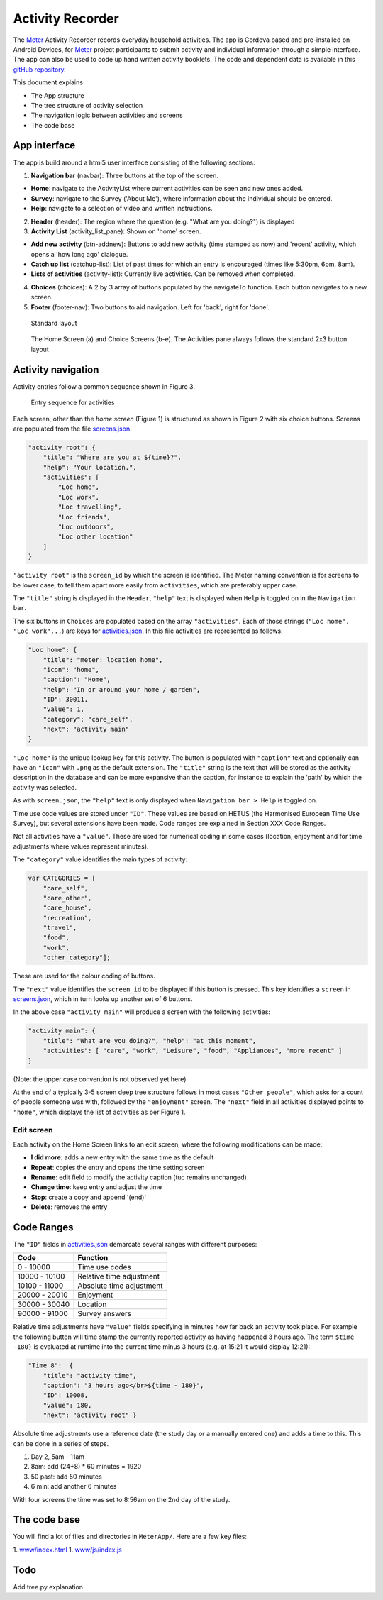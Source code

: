 =================
Activity Recorder
=================
.. image:: docs/meter_logo.png
    :height: 200
    :align: right


The Meter_ Activity Recorder records everyday household activities. The app is Cordova based and pre-installed on Android Devices, for Meter_ project participants to submit activity and individual information through a 
simple interface. The app can also be used to code up hand written
activity booklets. The code and dependent data is available in this `gitHub
repository <https://github.com/PhilGrunewald/MeterApp>`__.

.. _Meter: http://www.energy-use.org


.. image:: docs/handheld.png
    :height: 200
    :align: right

This document explains

-  The App structure
-  The tree structure of activity selection
-  The navigation logic between activities and screens
-  The code base

App interface
=============

The app is build around a html5 user interface consisting of the
following sections:

1. **Navigation bar** (navbar): Three buttons at the top of the screen.

-  **Home**: navigate to the ActivityList where current activities can
   be seen and new ones added.
-  **Survey**: navigate to the Survey ('About Me'), where information
   about the individual should be entered.
-  **Help**: navigate to a selection of video and written instructions.

2. **Header** (header): The region where the question (e.g. "What are
   you doing?") is displayed

3. **Activity List** (activity\_list\_pane): Shown on 'home' screen.

-  **Add new activity** (btn-addnew): Buttons to add new activity (time
   stamped as now) and 'recent' activity, which opens a 'how long ago'
   dialogue.
-  **Catch up list** (catchup-list): List of past times for which an
   entry is encouraged (times like 5:30pm, 6pm, 8am).
-  **Lists of activities** (activity-list): Currently live activities.
   Can be removed when completed.

4. **Choices** (choices): A 2 by 3 array of buttons populated by the
   navigateTo function. Each button navigates to a new screen.

5. **Footer** (footer-nav): Two buttons to aid navigation. Left for
   'back', right for 'done'.

.. raw:: html

   <!-- 
   ![Home screen](/docs/home_screen.pdf)
   ![Activity choice screen](activity_screen.pdf)
   -->

.. figure:: ./docs/ScreenActivity.png
   :alt: Standard screen layout

   Standard layout

.. figure:: /docs/ActivityScreens.png
   :alt: Activity Screens

   The Home Screen (a) and Choice Screens (b-e). The Activities pane always follows the standard 2x3 button layout

Activity navigation
===================

Activity entries follow a common sequence shown in Figure 3.

.. figure:: docs/activity_flow.png
   :alt: Entry sequence for activities

   Entry sequence for activities

Each screen, other than the *home screen* (Figure 1) is structured as
shown in Figure 2 with six choice buttons. Screens are populated from
the file
`screens.json <https://github.com/PhilGrunewald/MeterApp/blob/master/www/js/screens.json>`__.

.. code:: json

            "activity root": {
                "title": "Where are you at ${time}?",
                "help": "Your location.",
                "activities": [
                    "Loc home",
                    "Loc work",
                    "Loc travelling",
                    "Loc friends",
                    "Loc outdoors",
                    "Loc other location"
                ]
            }

``"activity root"`` is the ``screen_id`` by which the screen is
identified. The Meter naming convention is for screens to be lower case,
to tell them apart more easily from ``activities``, which are preferably
upper case.

The ``"title"`` string is displayed in the ``Header``, ``"help"`` text
is displayed when ``Help`` is toggled on in the ``Navigation bar``.

The six buttons in ``Choices`` are populated based on the array
``"activities"``. Each of those strings (``"Loc home", "Loc work"...``)
are keys for
`activities.json <https://github.com/PhilGrunewald/MeterApp/blob/master/www/js/activities.json>`__.
In this file activities are represented as follows:

.. code:: json

            "Loc home": {
                "title": "meter: location home",
                "icon": "home",
                "caption": "Home",
                "help": "In or around your home / garden",
                "ID": 30011,
                "value": 1,
                "category": "care_self",
                "next": "activity main"
            }

``"Loc home"`` is the unique lookup key for this activity. The button is
populated with ``"caption"`` text and optionally can have an ``"icon"``
with ``.png`` as the default extension. The ``"title"`` string is the
text that will be stored as the activity description in the database and
can be more expansive than the caption, for instance to explain the
'path' by which the activity was selected.

As with ``screen.json``, the ``"help"`` text is only displayed when
``Navigation bar > Help`` is toggled on.

Time use code values are stored under ``"ID"``. These values are based
on HETUS (the Harmonised European Time Use Survey), but several
extensions have been made. Code ranges are explained in Section XXX Code
Ranges.

Not all activities have a ``"value"``. These are used for numerical
coding in some cases (location, enjoyment and for time adjustments where
values represent minutes).

The ``"category"`` value identifies the main types of activity:

.. code:: javascript

            var CATEGORIES = [
                "care_self",
                "care_other",
                "care_house",
                "recreation",
                "travel",
                "food",
                "work",
                "other_category"];

These are used for the colour coding of buttons.

The ``"next"`` value identifies the ``screen_id`` to be displayed if
this button is pressed. This key identifies a ``screen`` in
`screens.json <https://github.com/PhilGrunewald/MeterApp/blob/master/www/js/screens.json>`__,
which in turn looks up another set of 6 buttons.

In the above case ``"activity main"`` will produce a screen with the
following activities:

.. code:: json

        "activity main": {
            "title": "What are you doing?", "help": "at this moment",
            "activities": [ "care", "work", "Leisure", "food", "Appliances", "more recent" ]
        }

(Note: the upper case convention is not observed yet here)

At the end of a typically 3-5 screen deep tree structure follows in most
cases ``"Other people"``, which asks for a count of people someone was
with, followed by the ``"enjoyment"`` screen. The ``"next"`` field in
all activities displayed points to ``"home"``, which displays the list
of activities as per Figure 1.

Edit screen
-----------

Each activity on the Home Screen links to an edit screen, where the
following modifications can be made:

-  **I did more**: adds a new entry with the same time as the default
-  **Repeat**: copies the entry and opens the time setting screen
-  **Rename**: edit field to modify the activity caption (tuc remains
   unchanged)
-  **Change time**: keep entry and adjust the time
-  **Stop**: create a copy and append '(end)'
-  **Delete**: removes the entry

.. figure:: docs/home_edit.pdf
   :alt: Activities on the Home Screen lead to the edit screen, where
   activities can be modified

   Activities on the Home Screen lead to the edit screen, where
   activities can be modified

Code Ranges
===========

The ``"ID"`` fields in
`activities.json <https://github.com/PhilGrunewald/MeterApp/blob/master/www/js/activities.json>`__
demarcate several ranges with different purposes:

+-----------------+----------------------------+
| Code            | Function                   |
+=================+============================+
| 0 - 10000       | Time use codes             |
+-----------------+----------------------------+
| 10000 - 10100   | Relative time adjustment   |
+-----------------+----------------------------+
| 10100 - 11000   | Absolute time adjustment   |
+-----------------+----------------------------+
| 20000 - 20010   | Enjoyment                  |
+-----------------+----------------------------+
| 30000 - 30040   | Location                   |
+-----------------+----------------------------+
| 90000 - 91000   | Survey answers             |
+-----------------+----------------------------+

Relative time adjustments have ``"value"`` fields specifying in minutes
how far back an activity took place. For example the following button
will time stamp the currently reported activity as having happened 3
hours ago. The term ``$time -180}`` is evaluated at runtime into the
current time minus 3 hours (e.g. at 15:21 it would display 12:21):

.. code:: json

            "Time 8":  { 
                "title": "activity time", 
                "caption": "3 hours ago</br>${time - 180}",
                "ID": 10008, 
                "value": 180, 
                "next": "activity root" }

Absolute time adjustments use a reference date (the study day or a
manually entered one) and adds a time to this. This can be done in a
series of steps.

1. Day 2, 5am - 11am
2. 8am: add (24+8) \* 60 minutes = 1920
3. 50 past: add 50 minutes
4. 6 min: add another 6 minutes

With four screens the time was set to 8:56am on the 2nd day of the
study.

The code base
=============

You will find a lot of files and directories in ``MeterApp/``. Here are
a few key files:

1. `www/index.html <www/index.html>`_
1. `www/js/index.js <www/js/index.js>`_

Todo
====

Add tree.py explanation
